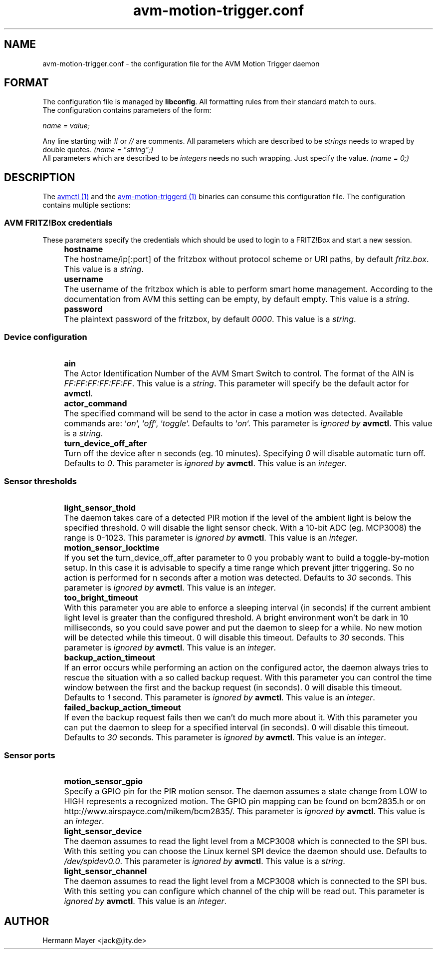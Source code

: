 .\" Process this file with
.\" groff -man -Tascii avm-motion-triggerd.1
.if !d URL \{\
.	de URL
.	 nop .B \\$2
.	.
.\}

.TH avm-motion-trigger.conf 5 "SEPTEMBER 2015" avm-motion-trigger "User Manuals"

.SH NAME
avm-motion-trigger.conf \- the configuration file for the AVM Motion Trigger daemon

.SH FORMAT
The configuration file is managed by
.BR "libconfig".
All formatting rules from their standard match to ours.
    The configuration contains parameters of the form:

.I name = value;

Any line starting with
.IR "#" " or " "//" " are comments."
All parameters which are described to be
.IR "strings" " needs to wraped by double quotes."
.I (name = """string"";)"
    All parameters which are described to be
.IR "integers" " needs no such wrapping. Just specify the value."
.I (name = 0;)

.SH DESCRIPTION
The
.URL "avmctl.1.html" "avmctl (1)"
and the
.URL "avm-motion-triggerd.1.html" "avm-motion-triggerd (1)"
binaries can consume this configuration file.
The configuration contains multiple sections:

.SS "AVM FRITZ!Box credentials"

These parameters specify the credentials which should be used to login to a
FRITZ!Box and start a new session.

.IP "" 4
.B "hostname"
.IP "" 8
The hostname/ip[:port] of the fritzbox without protocol scheme or URI paths, by default
.IR "fritz.box".
This value is a
.IR "string".
.IP "" 0

.IP "" 4
.B "username"
.IP "" 8
The username of the fritzbox which is able to perform smart home management.
According to the documentation from AVM this setting can be empty, by default empty.
This value is a
.IR "string".
.IP "" 0

.IP "" 4
.B "password"
.IP "" 8
The plaintext password of the fritzbox, by default
.IR "0000" ". This value is a"
.IR "string".
.IP "" 0

.SS "Device configuration"

.IP "" 4
.B "ain"
.IP "" 8
The Actor Identification Number of the AVM Smart Switch to control.
The format of the AIN is
.IR "FF:FF:FF:FF:FF:FF" ". This value is a"
.IR "string".
This parameter will specify be the default actor for
.BR "avmctl".
.IP "" 0

.IP "" 4
.B "actor_command"
.IP "" 8
The specified command will be send to the actor in case a motion
was detected. Available commands are:
.RI "`" "on" "`, `" "off" "`, `" "toggle" "`."
Defaults to
.RI "`" "on" "`."
This parameter is
.I ignored by
.BR "avmctl".
This value is a
.IR "string".
.IP "" 0

.IP "" 4
.B "turn_device_off_after"
.IP "" 8
Turn off the device after n seconds (eg. 10 minutes).
Specifying
.IR "0" " will disable automatic turn off. Defaults to "
.IR "0".
This parameter is
.I ignored by
.BR "avmctl".
This value is an
.IR "integer".
.IP "" 0

.SS "Sensor thresholds"

.IP "" 4
.B "light_sensor_thold"
.IP "" 8
The daemon takes care of a detected PIR motion if the level of the ambient
light is below the specified threshold. 0 will disable the light sensor check.
With a 10-bit ADC (eg. MCP3008) the range is 0-1023.
This parameter is
.I ignored by
.BR "avmctl".
This value is an
.IR "integer".
.IP "" 0

.IP "" 4
.B "motion_sensor_locktime"
.IP "" 8
If you set the turn_device_off_after parameter to 0 you probably want
to build a toggle-by-motion setup. In this case it is advisable to specify
a time range which prevent jitter triggering. So no action is performed
for n seconds after a motion was detected. Defaults to
.IR "30" " seconds."
This parameter is
.I ignored by
.BR "avmctl".
This value is an
.IR "integer".
.IP "" 0

.IP "" 4
.B "too_bright_timeout"
.IP "" 8
With this parameter you are able to enforce a sleeping interval (in seconds) if
the current ambient light level is greater than the configured threshold. A
bright environment won't be dark in 10 milliseconds, so you could save power
and put the daemon to sleep for a while. No new motion will be detected while
this timeout. 0 will disable this timeout. Defaults to
.IR "30" " seconds."
This parameter is
.I ignored by
.BR "avmctl".
This value is an
.IR "integer".
.IP "" 0

.IP "" 4
.B "backup_action_timeout"
.IP "" 8
If an error occurs while performing an action on the configured actor, the
daemon always tries to rescue the situation with a so called backup request.
With this parameter you can control the time window between the first and the
backup request (in seconds). 0 will disable this timeout. Defaults to
.IR "1" " second."
This parameter is
.I ignored by
.BR "avmctl".
This value is an
.IR "integer".
.IP "" 0

.IP "" 4
.B "failed_backup_action_timeout"
.IP "" 8
If even the backup request fails then we can't do much more about it. With this
parameter you can put the daemon to sleep for a specified interval (in seconds).
0 will disable this timeout. Defaults to
.IR "30" " seconds."
This parameter is
.I ignored by
.BR "avmctl".
This value is an
.IR "integer".
.IP "" 0

.SS "Sensor ports"

.IP "" 4
.B "motion_sensor_gpio"
.IP "" 8
Specify a GPIO pin for the PIR motion sensor. The daemon assumes a state
change from LOW to HIGH represents a recognized motion. The GPIO pin mapping
can be found on bcm2835.h or on http://www.airspayce.com/mikem/bcm2835/.
This parameter is
.I ignored by
.BR "avmctl".
This value is an
.IR "integer".
.IP "" 0

.IP "" 4
.B "light_sensor_device"
.IP "" 8
The daemon assumes to read the light level from a MCP3008 which is connected
to the SPI bus. With this setting you can choose the Linux kernel SPI device
the daemon should use. Defaults to
.IR "/dev/spidev0.0".
This parameter is
.I ignored by
.BR "avmctl".
This value is a
.IR "string".
.IP "" 0

.IP "" 4
.B "light_sensor_channel"
.IP "" 8
The daemon assumes to read the light level from a MCP3008 which is connected
to the SPI bus. With this setting you can configure which channel of the chip
will be read out. This parameter is
.I ignored by
.BR "avmctl".
This value is an
.IR "integer".
.IP "" 0

.SH AUTHOR
Hermann Mayer <jack@jity.de>
